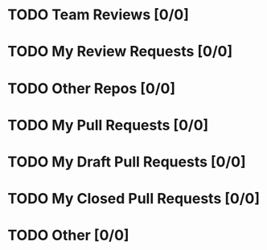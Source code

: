 * TODO Team Reviews [0/0]
* TODO My Review Requests [0/0]
* TODO Other Repos [0/0]
* TODO My Pull Requests [0/0]
* TODO My Draft Pull Requests [0/0]
* TODO My Closed Pull Requests [0/0]
* TODO Other [0/0]
